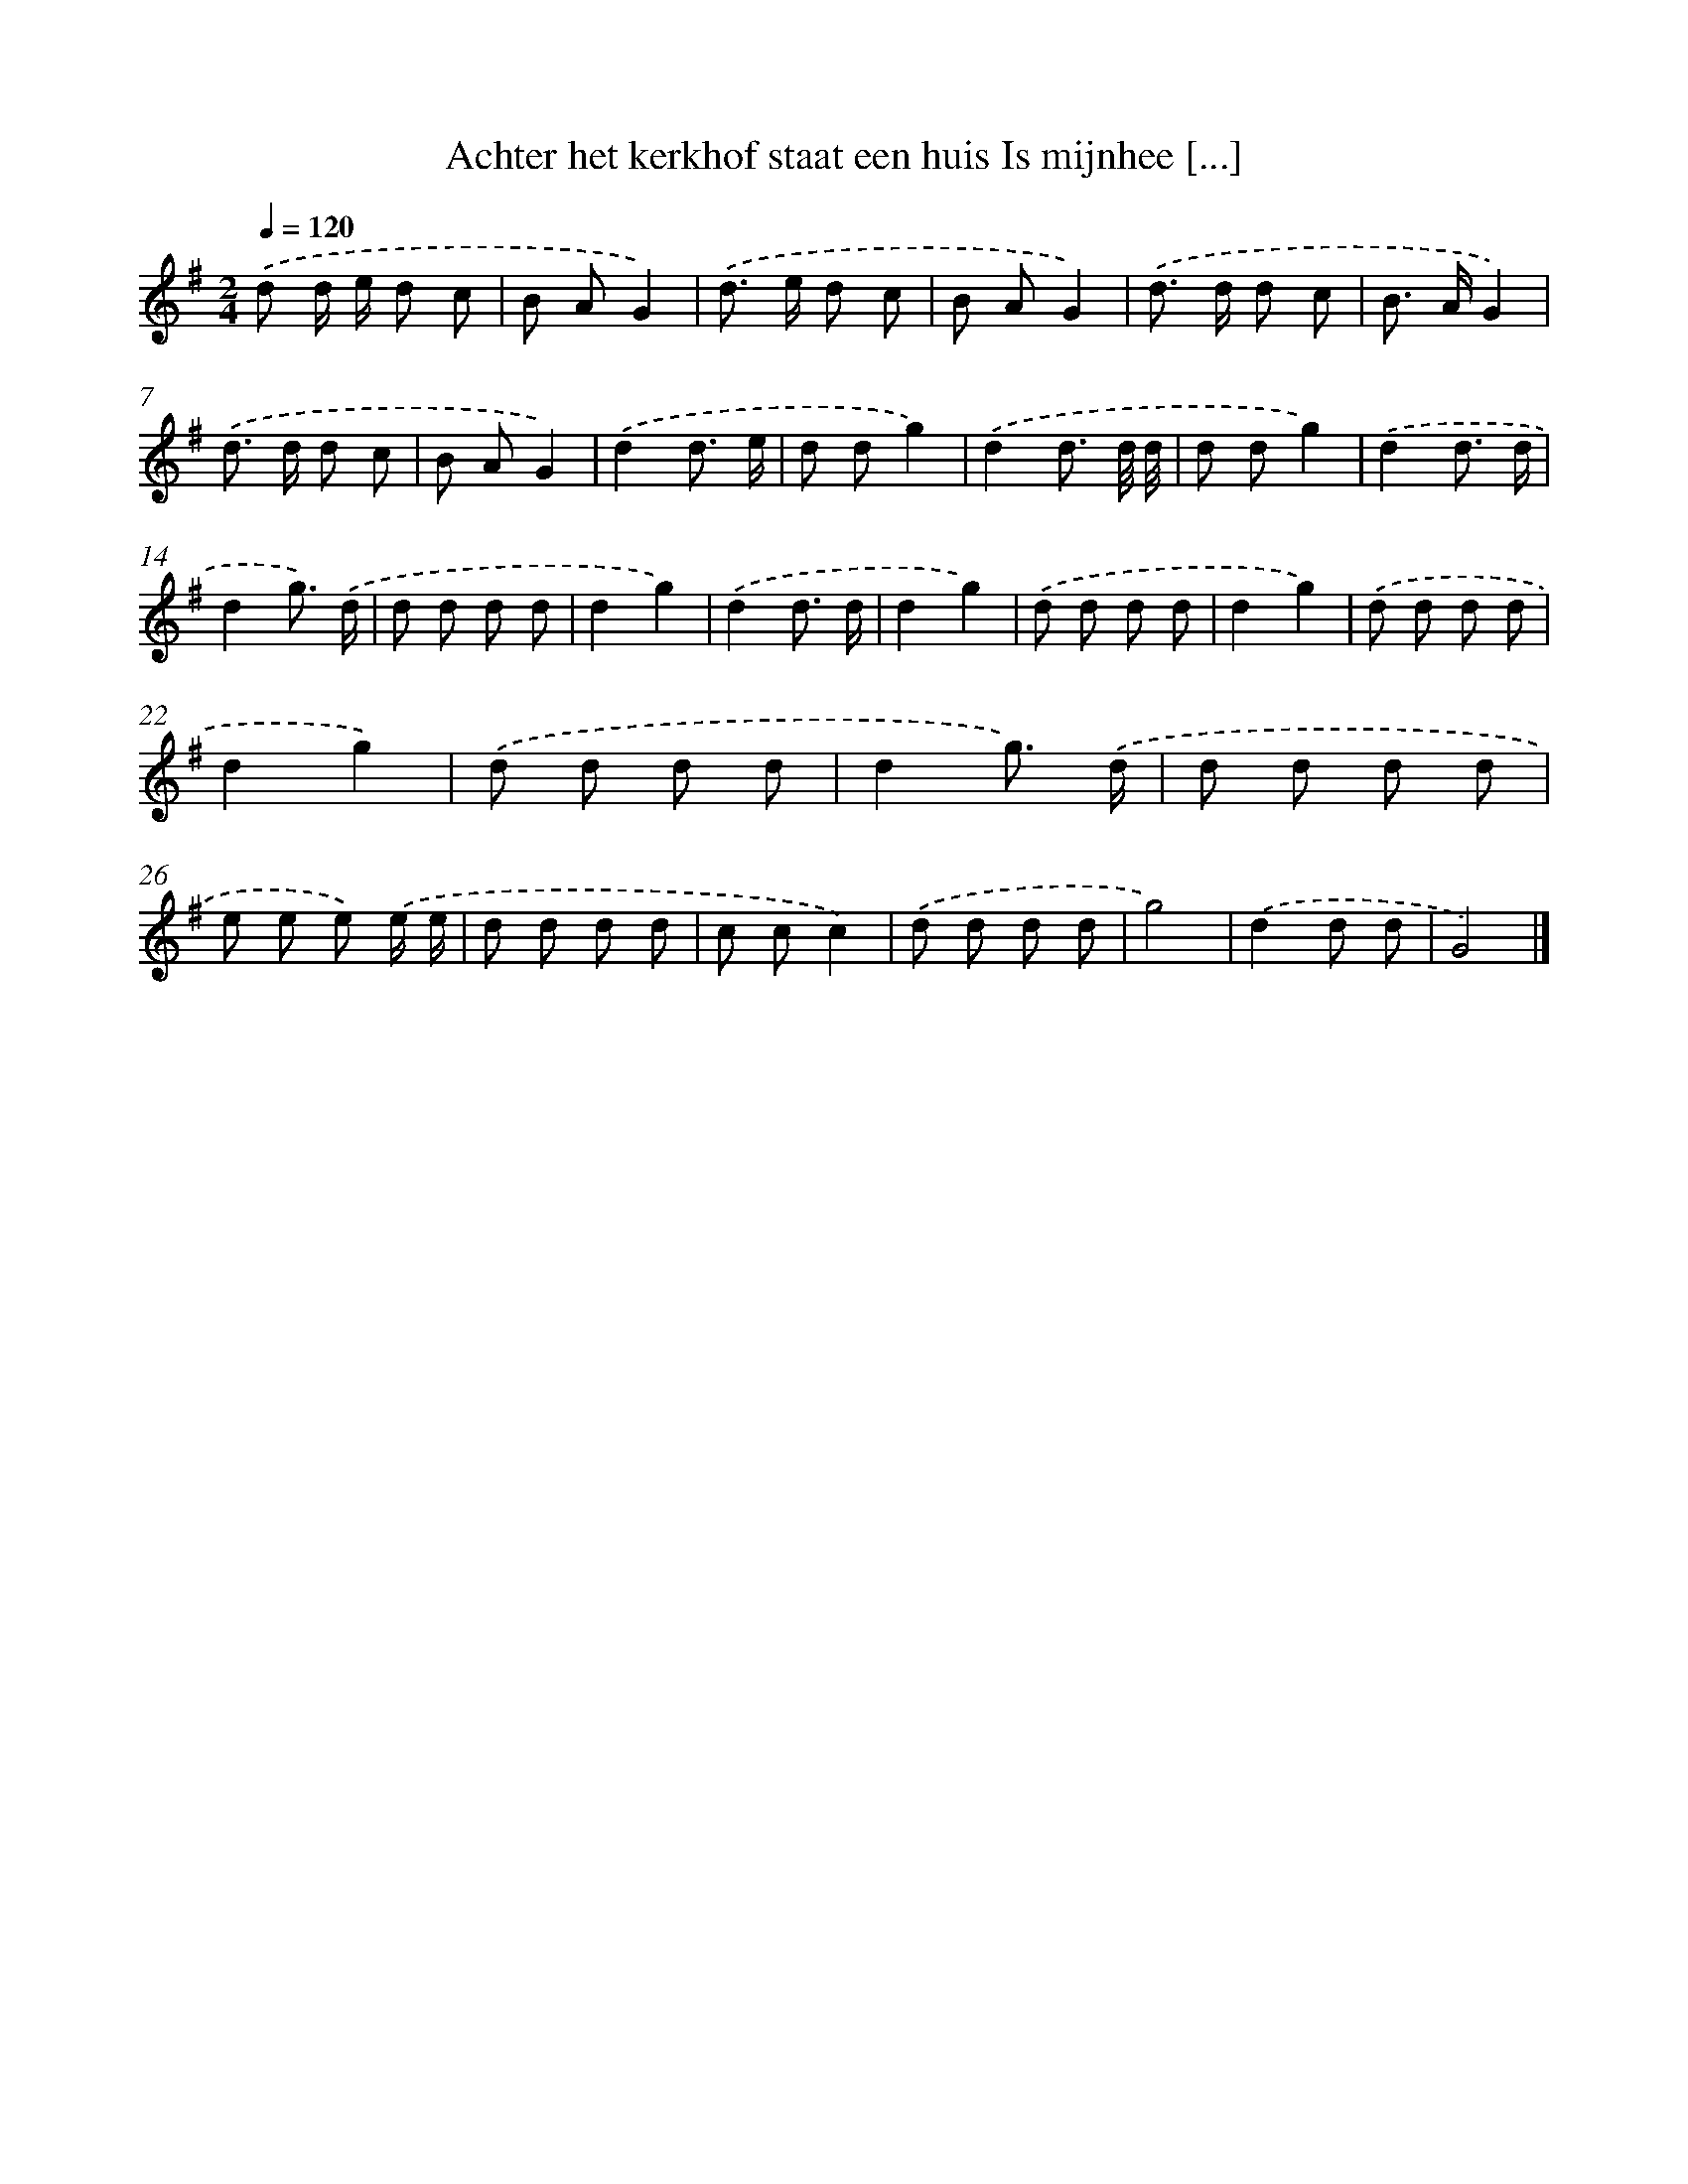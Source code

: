 X: 4485
T: Achter het kerkhof staat een huis Is mijnhee [...]
%%abc-version 2.0
%%abcx-abcm2ps-target-version 5.9.1 (29 Sep 2008)
%%abc-creator hum2abc beta
%%abcx-conversion-date 2018/11/01 14:36:09
%%humdrum-veritas 505833389
%%humdrum-veritas-data 3986301046
%%continueall 1
%%barnumbers 0
L: 1/8
M: 2/4
Q: 1/4=120
K: G clef=treble
.('d d/ e/ d c |
B AG2) |
.('d> e d c |
B AG2) |
.('d> d d c |
B> AG2) |
.('d> d d c |
B AG2) |
.('d2d3/ e/ |
d dg2) |
.('d2d3/ d// d// |
d dg2) |
.('d2d3/ d/ |
d2g3/) .('d/ |
d d d d |
d2g2) |
.('d2d3/ d/ |
d2g2) |
.('d d d d |
d2g2) |
.('d d d d |
d2g2) |
.('d d d d |
d2g3/) .('d/ |
d d d d |
e e e) .('e/ e/ |
d d d d |
c cc2) |
.('d d d d |
g4) |
.('d2d d |
G4) |]
